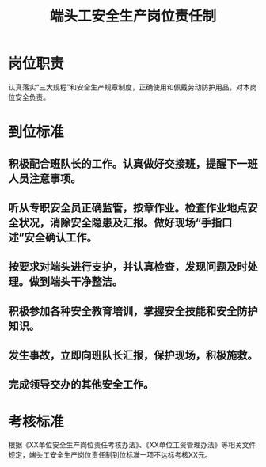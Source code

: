 :PROPERTIES:
:ID:       40ea2b24-fb87-4ead-8bb1-3429a0795ad3
:END:
#+title: 端头工安全生产岗位责任制
* 岗位职责
认真落实“三大规程”和安全生产规章制度，正确使用和佩戴劳动防护用品，对本岗位安全负责。
* 到位标准
** 积极配合班队长的工作。认真做好交接班，提醒下一班人员注意事项。
** 听从专职安全员正确监管，按章作业。检查作业地点安全状况，消除安全隐患及汇报。做好现场“手指口述”安全确认工作。
** 按要求对端头进行支护，并认真检查，发现问题及时处理。做到端头干净整洁。
** 积极参加各种安全教育培训，掌握安全技能和安全防护知识。
** 发生事故，立即向班队长汇报，保护现场，积极施救。
** 完成领导交办的其他安全工作。
* 考核标准
根据《XX单位安全生产岗位责任考核办法》、《XX单位工资管理办法》等相关文件规定，端头工安全生产岗位责任制到位标准一项不达标考核XX元。

